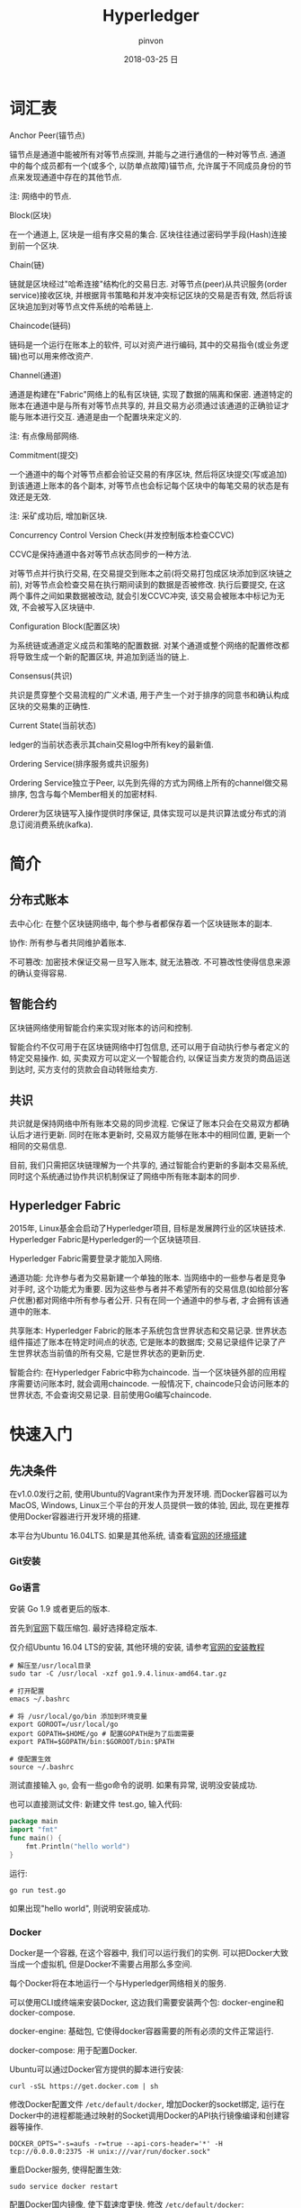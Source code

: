 #+TITLE:       Hyperledger
#+AUTHOR:      pinvon
#+EMAIL:       pinvon@ubuntu
#+DATE:        2018-03-25 日
#+URI:         /blog/%y/%m/%d/hyperledger
#+KEYWORDS:    <TODO: insert your keywords here>
#+TAGS:        BlockChain
#+LANGUAGE:    en
#+OPTIONS:     H:3 num:nil toc:t \n:nil ::t |:t ^:nil -:nil f:t *:t <:t
#+DESCRIPTION: <TODO: insert your description here>

* 词汇表

***** Anchor Peer(锚节点)

锚节点是通道中能被所有对等节点探测, 并能与之进行通信的一种对等节点. 通道中的每个成员都有一个(或多个, 以防单点故障)锚节点, 允许属于不同成员身份的节点来发现通道中存在的其他节点.

注: 网络中的节点.

***** Block(区块)

在一个通道上, 区块是一组有序交易的集合. 区块往往通过密码学手段(Hash)连接到前一个区块.

***** Chain(链)

链就是区块经过"哈希连接"结构化的交易日志. 对等节点(peer)从共识服务(order service)接收区块, 并根据背书策略和并发冲突标记区块的交易是否有效, 然后将该区块追加到对等节点文件系统的哈希链上.

***** Chaincode(链码)

链码是一个运行在账本上的软件, 可以对资产进行编码, 其中的交易指令(或业务逻辑)也可以用来修改资产.

***** Channel(通道)

通道是构建在"Fabric"网络上的私有区块链, 实现了数据的隔离和保密. 通道特定的账本在通道中是与所有对等节点共享的, 并且交易方必须通过该通道的正确验证才能与账本进行交互. 通道是由一个配置块来定义的.

注: 有点像局部网络.

***** Commitment(提交)

一个通道中的每个对等节点都会验证交易的有序区块, 然后将区块提交(写或追加)到该通道上账本的各个副本, 对等节点也会标记每个区块中的每笔交易的状态是有效还是无效.

注: 采矿成功后, 增加新区块.

***** Concurrency Control Version Check(并发控制版本检查CCVC)

CCVC是保持通道中各对等节点状态同步的一种方法.

对等节点并行执行交易, 在交易提交到账本之前(将交易打包成区块添加到区块链之前), 对等节点会检查交易在执行期间读到的数据是否被修改. 执行后要提交, 在这两个事件之间如果数据被改动, 就会引发CCVC冲突, 该交易会被账本中标记为无效, 不会被写入区块链中.

***** Configuration Block(配置区块)

为系统链或通道定义成员和策略的配置数据. 对某个通道或整个网络的配置修改都将导致生成一个新的配置区块, 并追加到适当的链上.

***** Consensus(共识)

共识是贯穿整个交易流程的广义术语, 用于产生一个对于排序的同意书和确认构成区块的交易集的正确性.

***** Current State(当前状态)

ledger的当前状态表示其chain交易log中所有key的最新值.

***** Ordering Service(排序服务或共识服务)

Ordering Service独立于Peer, 以先到先得的方式为网络上所有的channel做交易排序, 包含与每个Member相关的加密材料.

Orderer为区块链写入操作提供时序保证, 具体实现可以是共识算法或分布式的消息订阅消费系统(kafka).

* 简介

** 分布式账本

去中心化: 在整个区块链网络中, 每个参与者都保存着一个区块链账本的副本.

协作: 所有参与者共同维护着账本.

不可篡改: 加密技术保证交易一旦写入账本, 就无法篡改. 不可篡改性使得信息来源的确认变得容易.

** 智能合约

区块链网络使用智能合约来实现对账本的访问和控制.

智能合约不仅可用于在区块链网络中打包信息, 还可以用于自动执行参与者定义的特定交易操作. 如, 买卖双方可以定义一个智能合约, 以保证当卖方发货的商品运送到达时, 买方支付的货款会自动转账给卖方.

** 共识

共识就是保持网络中所有账本交易的同步流程. 它保证了账本只会在交易双方都确认后才进行更新. 同时在账本更新时, 交易双方能够在账本中的相同位置, 更新一个相同的交易信息.

目前, 我们只需把区块链理解为一个共享的, 通过智能合约更新的多副本交易系统, 同时这个系统通过协作共识机制保证了网络中所有账本副本的同步.

** Hyperledger Fabric

2015年, Linux基金会启动了Hyperledger项目, 目标是发展跨行业的区块链技术. Hyperledger Fabric是Hyperledger的一个区块链项目.

Hyperledger Fabric需要登录才能加入网络.

通道功能: 允许参与者为交易新建一个单独的账本. 当网络中的一些参与者是竞争对手时, 这个功能尤为重要. 因为这些参与者并不希望所有的交易信息(如给部分客户优惠)都对网络中所有参与者公开. 只有在同一个通道中的参与者, 才会拥有该通道中的账本.

共享账本: Hyperledger Fabric的账本子系统包含世界状态和交易记录. 世界状态组件描述了账本在特定时间点的状态, 它是账本的数据库; 交易记录组件记录了产生世界状态当前值的所有交易, 它是世界状态的更新历史.

智能合约: 在Hyperledger Fabric中称为chaincode. 当一个区块链外部的应用程序需要访问账本时, 就会调用chaincode. 一般情况下, chaincode只会访问账本的世界状态, 不会查询交易记录. 目前使用Go编写chaincode.

* 快速入门

** 先决条件

在v1.0.0发行之前, 使用Ubuntu的Vagrant来作为开发环境. 而Docker容器可以为MacOS, Windows, Linux三个平台的开发人员提供一致的体验, 因此, 现在更推荐使用Docker容器进行开发环境的搭建.

本平台为Ubuntu 16.04LTS. 如果是其他系统, 请查看[[http://hyperledger-fabric.readthedocs.io/en/latest/dev-setup/devenv.html][官网的环境搭建]]

*** Git安装

*** Go语言

安装 Go 1.9 或者更后的版本.

首先到[[https://golang.org/dl/][官网]]下载压缩包. 最好选择稳定版本.

仅介绍Ubuntu 16.04 LTS的安装, 其他环境的安装, 请参考[[https://golang.org/doc/install][官网的安装教程]]

#+BEGIN_SRC Shell
# 解压至/usr/local目录
sudo tar -C /usr/local -xzf go1.9.4.linux-amd64.tar.gz

# 打开配置
emacs ~/.bashrc

# 将 /usr/local/go/bin 添加到环境变量
export GOROOT=/usr/local/go
export GOPATH=$HOME/go # 配置GOPATH是为了后面需要
export PATH=$GOPATH/bin:$GOROOT/bin:$PATH

# 使配置生效
source ~/.bashrc
#+END_SRC

测试直接输入 =go=, 会有一些go命令的说明. 如果有异常, 说明没安装成功. 

也可以直接测试文件: 新建文件 test.go, 输入代码:
#+BEGIN_SRC GO
package main
import "fmt"
func main() {
	fmt.Println("hello world")
}
#+END_SRC

运行:
#+BEGIN_SRC Shell
go run test.go
#+END_SRC

如果出现"hello world", 则说明安装成功.

*** Docker

Docker是一个容器, 在这个容器中, 我们可以运行我们的实例. 可以把Docker大致当成一个虚拟机, 但是Docker不需要占用那么多空间.

每个Docker将在本地运行一个与Hyperledger网络相关的服务.

可以使用CLI或终端来安装Docker, 这边我们需要安装两个包: docker-engine和docker-compose.

docker-engine: 基础包, 它使得docker容器需要的所有必须的文件正常运行.

docker-compose: 用于配置Docker.

Ubuntu可以通过Docker官方提供的脚本进行安装:
#+BEGIN_SRC Shell
curl -sSL https://get.docker.com | sh
#+END_SRC

修改Docker配置文件 =/etc/default/docker=, 增加Docker的socket绑定, 运行在Docker中的进程都能通过映射的Socket调用Docker的API执行镜像编译和创建容器等操作.

#+BEGIN_SRC Shell
DOCKER_OPTS="-s=aufs -r=true --api-cors-header='*' -H tcp://0.0.0.0:2375 -H unix:///var/run/docker.sock"
#+END_SRC

重启Docker服务, 使得配置生效:
#+BEGIN_SRC Shell
sudo service docker restart
#+END_SRC

配置Docker国内镜像, 使下载速度更快. 修改 =/etc/default/docker=:
#+BEGIN_SRC Shell
DOCKER_OPTS="-s=aufs -r=true --api-cors-header='*' -H tcp://0.0.0.0:2375 -H unix:///var/run/docker.sock --registry-mirror=https://registry.docker-cn.com"
#+END_SRC

也可以把镜像地址改成阿里云的, DaoCloud等的地址. 配置完后再重启一次服务.

docker compose能够在一个主机上创建出相互隔离的网络, 通过命令行管理多个docker容器, 快速启动, 停止和更新容器. 安装方法很多, 这边通过pip安装:
#+BEGIN_SRC Shell
# 先安装pip
sudo apt install python-pip
sudo apt install docker-compose
#+END_SRC

docker常用命令:
| 命令          | 举例                                                                             | 说明                                                                                                |
|---------------+----------------------------------------------------------------------------------+-----------------------------------------------------------------------------------------------------|
| docker images | docker images                                                                    | 查看主机上的镜像文件列表                                                                            |
|---------------+----------------------------------------------------------------------------------+-----------------------------------------------------------------------------------------------------|
| docker pull   | docker pull hyperledger/fabric-peer                                              | 从镜像仓库中下载镜像文件                                                                            |
|---------------+----------------------------------------------------------------------------------+-----------------------------------------------------------------------------------------------------|
| docker tag    | docker tag hyperledger/fabric-tools:x86_64-1.0.0 hyperledger/fabric-tools:latest | 给镜像文件打标签, x86_64-1.0.0标记为latest                                                          |
|---------------+----------------------------------------------------------------------------------+-----------------------------------------------------------------------------------------------------|
| docker run    | docker run -it --name cli ubuntu /bin/bash                                       | 从镜像中启动容器. cli是容器名, ubuntu是镜像名, -it是以交互方式启动, /bin/bash是启动容器时执行的命令 |
|---------------+----------------------------------------------------------------------------------+-----------------------------------------------------------------------------------------------------|
| docker logs   | docker logs -f cli                                                               | 查看容器日志                                                                                        |
|---------------+----------------------------------------------------------------------------------+-----------------------------------------------------------------------------------------------------|
| docker ps     | docker ps -a                                                                     | 查看主机上的容器, -a会显示已经停止的容器                                                            |
|---------------+----------------------------------------------------------------------------------+-----------------------------------------------------------------------------------------------------|
| docker port   | docker port peer0.org1.example.com                                               | 查看容器映射的端口                                                                                  |
|---------------+----------------------------------------------------------------------------------+-----------------------------------------------------------------------------------------------------|
| docker rm     | docker rm cli                                                                    | 删除容器                                                                                            |

docker-compose常用命令:
| 命令                | 举例                                            | 说明                                                      |
|---------------------+-------------------------------------------------+-----------------------------------------------------------|
| docker-compose up   | docker-compose -f docker-compose-cli.yaml up -d | 根据配置文件.yaml启动容器. -f指定配置文件, -d设置后台运行 |
|---------------------+-------------------------------------------------+-----------------------------------------------------------|
| docker-compose down | docker-compose -f docker-compose-cli.yaml down  | 停止配置文件中的容器                                      |
|---------------------+-------------------------------------------------+-----------------------------------------------------------|
| docker-compose pull | docker-compose -f docker-compose-cli.yaml pull  | 批量下载所需的镜像文件                                               |

** 安装Hyperledger Fabric

*** 创建GOPATH

#+BEGIN_SRC Shell
mkdir -p $GOPATH

cd $GOPATH
mkdir src
cd src
mkdir github.com
cd github.com
mkdir hyperledger
cd hyperledger
#+END_SRC

*** 获取Fabric源码

在hyperledger目录下, 执行如下命令:
#+BEGIN_SRC Shell
git clone https://github.com/hyperledger/fabric.git
#+END_SRC

*** 安装Go相关库

安装必要工具:
#+BEGIN_SRC Shell
sudo apt install libtool libltdl-dev
#+END_SRC

如果直接使用 =make docker=, 在国内会碰到许多错误, 比如编译golint时因为下载超时报错. 这是因为hyperledger fabric是使用go语言编写的, 需要依赖一些工具或者第三方库, 但是因为谷歌有些东西被墙了, 所以要自己手动下载并安装.
#+BEGIN_SRC Shell
mkdir -p $GOPATH/src/golang.org/x
cd $GOPATH/src/golang.org/x
git clone https://github.com/golang/tools.git

# 下载完成后执行以下命令
go get github.com/kardianos/govendor
go get github.com/golang/lint/golint
go get golang.org/x/tools/cmd/goimports
go get github.com/onsi/ginkgo/ginkgo
go get github.com/axw/gocov/...
go get github.com/client9/misspell/cmd/misspell
go get github.com/AlekSi/gocov-xml
go get github.com/golang/protobuf/protoc-gen-go
#+END_SRC

如果出现如下问题:

[[./5.png]]

说明当前用户没有权限来运行docker. 执行以下语句:
#+BEGIN_SRC Shell
sudo usermod -aG docker $USER
# 重启
#+END_SRC
 
*** Orderer节点的编译

Orderer节点容器里面运行的是Orderer服务, 要想生成Orderer镜像, 就需要先编译出Orderer程序.
#+BEGIN_SRC Shell
make orderer
#+END_SRC

*** Peer节点的编译

Chaincode运行在Peer所在的机器上, 需要给Chaincode准备运行的基础环境, 即ccenv和javaenv两个镜像. 由于被墙, 需要先将之前go的工具拷贝进来.

#+BEGIN_SRC Shell
mkdir -p build/docker/gotools/bin/
cp $GOPATH/src/bin/* ./build/docker/gotools/bin/
make peer
#+END_SRC

成功之后显示如下:
[[./7.png]]


使用命令 =docker image= 可查看已安装的镜像文件.

现在, 可以进入 =example/e2e_cli=, 使用脚本, 一键启动程序.
#+BEGIN_SRC Shell
# 开启
./network_setup.sh up [channel-id is optional]

# 关闭
./network_setup.sh down
#+END_SRC

为了加快部署过程, hyperledger提供了一个脚本来执行所有任务. 该脚本会生成配置结果, 本地网络, Chaincode测试.

进入 =examples/e2e_cli= 目录, 从Docker Hub获取镜像:
#+BEGIN_SRC Shell
# 使脚本可执行
chmod +x download-dockerimages.sh

# 执行脚本
./download-dockerimages.sh
#+END_SRC

*** 编译Fabric工具

configtxgen工具用来配置Fabric的通道. 它的配置参数主要由 =configtx.yaml= 文件提供.

cryptogen工具可以快速地根据配置自动批量生成所需要的密钥及证书文件. 它的配置参数主要由 =crypto-config.yaml= 文件提供.

在 =fabric= 目录下, 编译 =configtxgen=:
#+BEGIN_SRC Shell
make configtxgen
#+END_SRC

如果出现下图所示的提示, 说明编译成功.
[[./3.png]]

编译后的执行文件放在 =fabric/build/bin/configtxgen=.

如果出现 =find: `/src/github.com/hyperledger/fabric/core/chaincode/shim': 没有那个文件或目录=, 说明 =GOPATH= 没有配置好, 或者配置了之后没有 =source ~/.bashrc=.

cryptogen工具的编译方式也一样:
#+BEGIN_SRC Shell
make cryptogen
#+END_SRC

编译 configtxlator:
#+BEGIN_SRC Shell
make configxlator
#+END_SRC

*** Docker镜像

前面只是生成了Fabric的二进制文件, 不能直接使用. 需要将这些文件打包到Docker镜像中.


#+BEGIN_SRC Shell
# 生成Orderer镜像
make orderer-docker

# 生成Peer镜像
make peer-docker

# fabric-tools镜像
make tools-docker

# 查看docker镜像文件
docker images
#+END_SRC

*** 其他Docker镜像

CouchDB做状态数据库, Kafka做共识, Zookeeper做Kafka的高可用支持. 直接使用以下命令生成:
#+BEGIN_SRC Shell
make docker
#+END_SRC

** 运行

configtxgen工具会生成两个内容: Orderer的bootstrap block和Fabric的channel configuration transaction.

orderer block: ordering服务的创世区块(第一个区块).

channel transaction: 在 create channel 时会被广播给orderer.

configtx.yaml: 给出网络的定义, 拓扑结构.

crypto-config目录: 包含每个实体的admin证书, ca证书, 签名证书, 私钥等.

generateArtifacts.sh: 该脚本自动为我们生成启动网络所需的配置及创世区块. 如果之前使用过 =network_setup.sh=, 则先将 =channel-artifact目录= 里的可见文件都删除, 隐藏文件不用删, 再将 =crypto-config= 目录直接删除.

生成通道的区块和配置:
#+BEGIN_SRC Shell
cd examples/e2e_cli
./generateArtifacts.sh 
#+END_SRC

成功后会有类似如下的输出:
[[./4.png]]

启动网络:
#+BEGIN_SRC 
cd examples/e2e_cli
./network_setup.sh up [channel-id-optional]
#+END_SRC

出现如下界面, 说明网络启动运行, 并测试成功:

[[./8.png]]

停止网络有两种方法:

第一种:
#+BEGIN_SRC Shell
# 新开一个终端, 进入examples/e2e_cli
rm -f $(docker ps -aq)

# 查看镜像
docker images

# 将dev-peerx.orgx.example字样的镜像文件删除
# 输入其image id的前6位
docker rmi -f 07032a eb54b1 a9ad47

# 删除配置结果
rm ./ channel-artifacts/*.tx
rm -rf crypto-config
#+END_SRC

第二种:
#+BEGIN_SRC Shell
./network_setup.sh down
# 该命令会自动删除启动网络时生成的镜像文件和配置文件
#+END_SRC

** 手动运行

之前是使用脚本一键启动, 关闭. 我们可以手动来做一遍, 这样就明白背后发生了什么事.

进入 =examples/e2e_cli= 目录.

打开 =docker-compose-cli.yaml=, 找到启动 =script.sh= 的语句, 注释掉.
#+BEGIN_SRC Shell
    working_dir: /opt/gopath/src/github.com/hyperledger/fabric/peer
    # command: /bin/bash -c './scripts/script.sh ${CHANNEL_NAME}; sleep $TIMEOUT'
#+END_SRC

*** 启动网络

 #+BEGIN_SRC Shell
 docker-compose -f docker-compose-cli.yaml up
 #+END_SRC

*** 创建Channel

Channel在逻辑上将我们自己编写的Chaincode与其他的Chaincode区分开来.

进入Cli镜像:
#+BEGIN_SRC Shell
docker exec -it cli bash
#+END_SRC

仅以peer0节点为例, 修改环境变量:
#+BEGIN_SRC Shell

#+END_SRC


#+BEGIN_SRC Shell
Having all peers join the channel...
CORE_PEER_TLS_ROOTCERT_FILE=/opt/gopath/src/github.com/hyperledger/fabric/peer/crypto/peerOrganizations/org1.example.com/peers/peer0.org1.example.com/tls/ca.crt
CORE_PEER_TLS_KEY_FILE=/opt/gopath/src/github.com/hyperledger/fabric/peer/crypto/peerOrganizations/org1.example.com/peers/peer0.org1.example.com/tls/server.key
CORE_PEER_LOCALMSPID=Org1MSP
CORE_VM_ENDPOINT=unix:///host/var/run/docker.sock
CORE_PEER_TLS_CERT_FILE=/opt/gopath/src/github.com/hyperledger/fabric/peer/crypto/peerOrganizations/org1.example.com/peers/peer0.org1.example.com/tls/server.crt
CORE_PEER_TLS_ENABLED=true
CORE_PEER_MSPCONFIGPATH=/opt/gopath/src/github.com/hyperledger/fabric/peer/crypto/peerOrganizations/org1.example.com/users/Admin@org1.example.com/msp
CORE_PEER_ID=cli
CORE_LOGGING_LEVEL=DEBUG
CORE_PEER_ADDRESS=peer0.org1.example.com:7051
#+END_SRC
